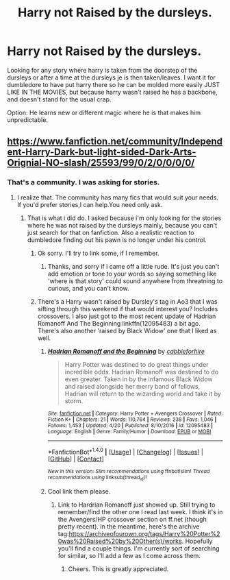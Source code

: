 #+TITLE: Harry not Raised by the dursleys.

* Harry not Raised by the dursleys.
:PROPERTIES:
:Author: Wassa110
:Score: 2
:DateUnix: 1494875382.0
:DateShort: 2017-May-15
:END:
Looking for any story where harry is taken from the doorstep of the dursleys or after a time at the dursleys je is then taken/leaves. I want it for dumbledore to have put harry there so he can be molded more easily JUST LIKE IN THE MOVIES, but because harry wasn't raised he has a backbone, and doesn't stand for the usual crap.

Option: He learns new or different magic where he is that makes him unpredictable.


** [[https://www.fanfiction.net/community/Independent-Harry-Dark-but-light-sided-Dark-Arts-Orignial-NO-slash/25593/99/0/2/0/0/0/0/]]
:PROPERTIES:
:Author: Lakas1236547
:Score: 0
:DateUnix: 1494881935.0
:DateShort: 2017-May-16
:END:

*** That's a community. I was asking for stories.
:PROPERTIES:
:Author: Wassa110
:Score: 3
:DateUnix: 1494886014.0
:DateShort: 2017-May-16
:END:

**** I realize that. The community has many fics that would suit your needs. If you'd prefer stories,I can help.You need only ask.
:PROPERTIES:
:Author: Lakas1236547
:Score: 0
:DateUnix: 1494886599.0
:DateShort: 2017-May-16
:END:

***** That is what i did do. I asked because i'm only looking for the stories where he was not raised by the dursleys mainly, because you can't just search for that on fanfiction. Also a realistic reaction to dumbledore finding out his pawn is no longer under his control.
:PROPERTIES:
:Author: Wassa110
:Score: 3
:DateUnix: 1494888587.0
:DateShort: 2017-May-16
:END:

****** Ok sorry. I'll try to link some, if I remember.
:PROPERTIES:
:Author: Lakas1236547
:Score: 1
:DateUnix: 1494890412.0
:DateShort: 2017-May-16
:END:

******* Thanks, and sorry if i came off a little rude. It's just you can't add emotion or tone to your words so saying something like 'where is that story' could sound anywhere from threatning to curious, and you can't know.
:PROPERTIES:
:Author: Wassa110
:Score: 1
:DateUnix: 1494892099.0
:DateShort: 2017-May-16
:END:


****** There's a Harry wasn't raised by Dursley's tag in Ao3 that I was sifting through this weekend if that would interest you? Includes crossovers. I also just got to the most recent update of Hadrian Romanoff And The Beginning linkffn(12095483) a bit ago. There's also another 'raised by Black Widow' one that I liked as well.
:PROPERTIES:
:Author: allhailchickenfish
:Score: 1
:DateUnix: 1494892087.0
:DateShort: 2017-May-16
:END:

******* [[http://www.fanfiction.net/s/12095483/1/][*/Hadrian Romanoff and the Beginning/*]] by [[https://www.fanfiction.net/u/4567588/cabbieforhire][/cabbieforhire/]]

#+begin_quote
  Harry Potter was destined to do great things under incredible odds. Hadrian Romanoff was destined to do even greater. Taken in by the infamous Black Widow and raised alongside her merry band of fellows, Hadrian will return to the wizarding world and take it by storm.
#+end_quote

^{/Site/: [[http://www.fanfiction.net/][fanfiction.net]] *|* /Category/: Harry Potter + Avengers Crossover *|* /Rated/: Fiction K+ *|* /Chapters/: 21 *|* /Words/: 110,764 *|* /Reviews/: 238 *|* /Favs/: 1,046 *|* /Follows/: 1,453 *|* /Updated/: 4/20 *|* /Published/: 8/10/2016 *|* /id/: 12095483 *|* /Language/: English *|* /Genre/: Family/Humor *|* /Download/: [[http://www.ff2ebook.com/old/ffn-bot/index.php?id=12095483&source=ff&filetype=epub][EPUB]] or [[http://www.ff2ebook.com/old/ffn-bot/index.php?id=12095483&source=ff&filetype=mobi][MOBI]]}

--------------

*FanfictionBot*^{1.4.0} *|* [[[https://github.com/tusing/reddit-ffn-bot/wiki/Usage][Usage]]] | [[[https://github.com/tusing/reddit-ffn-bot/wiki/Changelog][Changelog]]] | [[[https://github.com/tusing/reddit-ffn-bot/issues/][Issues]]] | [[[https://github.com/tusing/reddit-ffn-bot/][GitHub]]] | [[[https://www.reddit.com/message/compose?to=tusing][Contact]]]

^{/New in this version: Slim recommendations using/ ffnbot!slim! /Thread recommendations using/ linksub(thread_id)!}
:PROPERTIES:
:Author: FanfictionBot
:Score: 1
:DateUnix: 1494892121.0
:DateShort: 2017-May-16
:END:


******* Cool link them please.
:PROPERTIES:
:Author: Wassa110
:Score: 1
:DateUnix: 1494892148.0
:DateShort: 2017-May-16
:END:

******** Link to Hardrian Romanoff just showed up. Still trying to remember/find the other one I read last week. I think it's in the Avengers/HP crossover section on ff.net (though pretty recent). In the meantime, here's the archive tag:[[https://archiveofourown.org/tags/Harry%20Potter%20was%20Raised%20by%20Other(s)/works]]. Hopefully you'll find a couple things. I'm currently sort of searching for similar, so I'll add a few as I come across them.
:PROPERTIES:
:Author: allhailchickenfish
:Score: 1
:DateUnix: 1494893072.0
:DateShort: 2017-May-16
:END:

********* Cheers. This is greatly appreciated.
:PROPERTIES:
:Author: Wassa110
:Score: 1
:DateUnix: 1494893466.0
:DateShort: 2017-May-16
:END:
